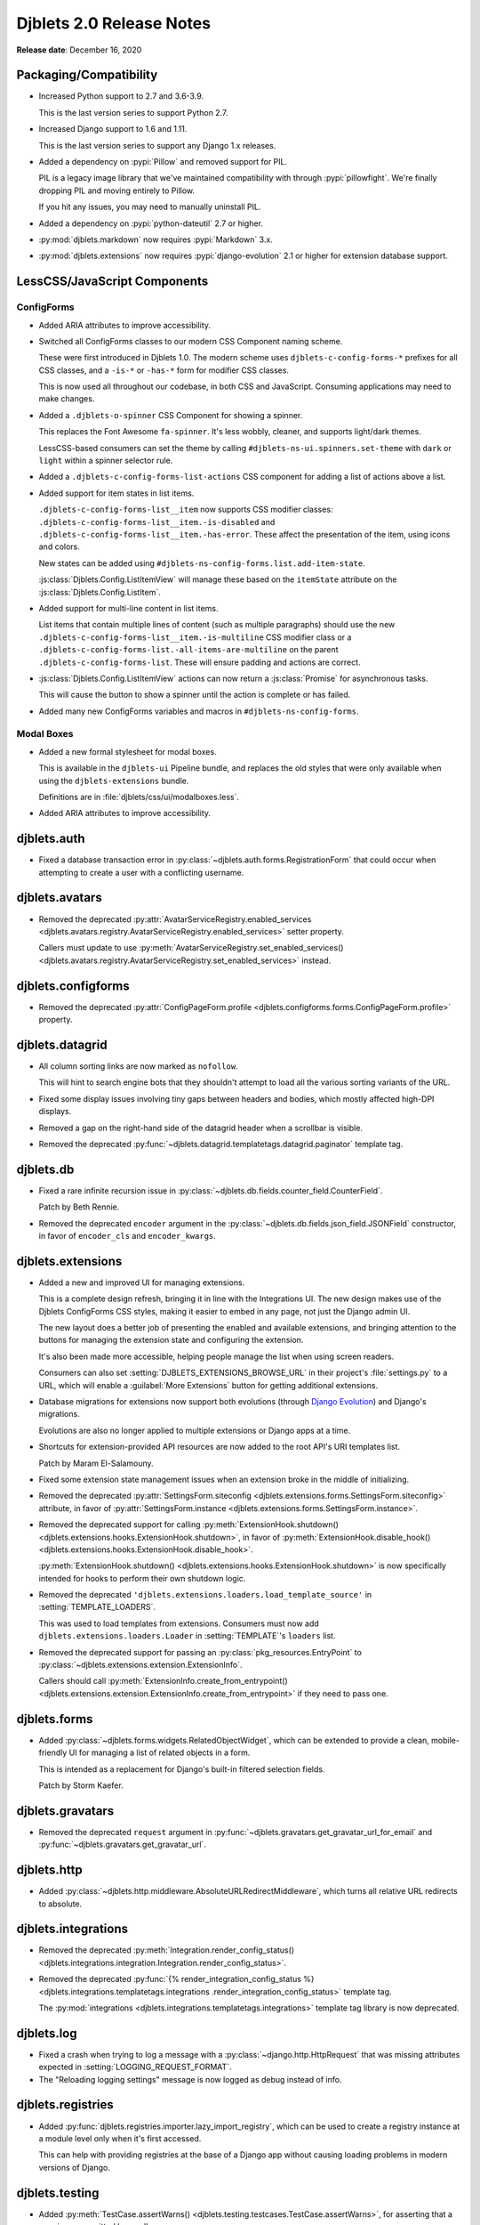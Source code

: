 .. default-intersphinx:: django1.11 djblets2.0


=========================
Djblets 2.0 Release Notes
=========================

**Release date**: December 16, 2020


Packaging/Compatibility
=======================

* Increased Python support to 2.7 and 3.6-3.9.

  This is the last version series to support Python 2.7.

* Increased Django support to 1.6 and 1.11.

  This is the last version series to support any Django 1.x releases.

* Added a dependency on :pypi:`Pillow` and removed support for PIL.

  PIL is a legacy image library that we've maintained compatibility with
  through :pypi:`pillowfight`. We're finally dropping PIL and moving entirely
  to Pillow.

  If you hit any issues, you may need to manually uninstall PIL.

* Added a dependency on :pypi:`python-dateutil` 2.7 or higher.

* :py:mod:`djblets.markdown` now requires :pypi:`Markdown` 3.x.

* :py:mod:`djblets.extensions` now requires :pypi:`django-evolution` 2.1
  or higher for extension database support.


LessCSS/JavaScript Components
=============================

ConfigForms
-----------

* Added ARIA attributes to improve accessibility.

* Switched all ConfigForms classes to our modern CSS Component naming
  scheme.

  These were first introduced in Djblets 1.0. The modern scheme uses
  ``djblets-c-config-forms-*`` prefixes for all CSS classes, and a ``-is-*``
  or ``-has-*`` form for modifier CSS classes.

  This is now used all throughout our codebase, in both CSS and JavaScript.
  Consuming applications may need to make changes.

* Added a ``.djblets-o-spinner`` CSS Component for showing a spinner.

  This replaces the Font Awesome ``fa-spinner``. It's less wobbly,
  cleaner, and supports light/dark themes.

  LessCSS-based consumers can set the theme by calling
  ``#djblets-ns-ui.spinners.set-theme`` with ``dark`` or ``light``
  within a spinner selector rule.

* Added a ``.djblets-c-config-forms-list-actions`` CSS component for
  adding a list of actions above a list.

* Added support for item states in list items.

  ``.djblets-c-config-forms-list__item`` now supports CSS modifier
  classes: ``.djblets-c-config-forms-list__item.-is-disabled`` and
  ``.djblets-c-config-forms-list__item.-has-error``. These affect
  the presentation of the item, using icons and colors.

  New states can be added using
  ``#djblets-ns-config-forms.list.add-item-state``.

  :js:class:`Djblets.Config.ListItemView` will manage these based on the
  ``itemState`` attribute on the :js:class:`Djblets.Config.ListItem`.

* Added support for multi-line content in list items.

  List items that contain multiple lines of content (such as multiple
  paragraphs) should use the new
  ``.djblets-c-config-forms-list__item.-is-multiline`` CSS
  modifier class or a
  ``.djblets-c-config-forms-list.-all-items-are-multiline`` on the
  parent ``.djblets-c-config-forms-list``. These will ensure padding
  and actions are correct.

* :js:class:`Djblets.Config.ListItemView` actions can now return a
  :js:class:`Promise` for asynchronous tasks.

  This will cause the button to show a spinner until the action is complete or
  has failed.

* Added many new ConfigForms variables and macros in
  ``#djblets-ns-config-forms``.


Modal Boxes
-----------

* Added a new formal stylesheet for modal boxes.

  This is available in the ``djblets-ui`` Pipeline bundle, and replaces the
  old styles that were only available when using the ``djblets-extensions``
  bundle.

  Definitions are in :file:`djblets/css/ui/modalboxes.less`.

* Added ARIA attributes to improve accessibility.


djblets.auth
============

* Fixed a database transaction error in
  :py:class:`~djblets.auth.forms.RegistrationForm` that could occur when
  attempting to create a user with a conflicting username.


djblets.avatars
===============

* Removed the deprecated :py:attr:`AvatarServiceRegistry.enabled_services
  <djblets.avatars.registry.AvatarServiceRegistry.enabled_services>` setter
  property.

  Callers must update to use
  :py:meth:`AvatarServiceRegistry.set_enabled_services()
  <djblets.avatars.registry.AvatarServiceRegistry.set_enabled_services>`
  instead.


djblets.configforms
===================

* Removed the deprecated :py:attr:`ConfigPageForm.profile
  <djblets.configforms.forms.ConfigPageForm.profile>` property.


djblets.datagrid
================

* All column sorting links are now marked as ``nofollow``.

  This will hint to search engine bots that they shouldn't attempt to load
  all the various sorting variants of the URL.

* Fixed some display issues involving tiny gaps between headers and bodies,
  which mostly affected high-DPI displays.

* Removed a gap on the right-hand side of the datagrid header when a scrollbar
  is visible.

* Removed the deprecated
  :py:func:`~djblets.datagrid.templatetags.datagrid.paginator` template tag.


djblets.db
==========

* Fixed a rare infinite recursion issue in
  :py:class:`~djblets.db.fields.counter_field.CounterField`.

  Patch by Beth Rennie.

* Removed the deprecated ``encoder`` argument in the
  :py:class:`~djblets.db.fields.json_field.JSONField` constructor, in favor
  of ``encoder_cls`` and ``encoder_kwargs``.


djblets.extensions
==================

* Added a new and improved UI for managing extensions.

  This is a complete design refresh, bringing it in line with the Integrations
  UI. The new design makes use of the Djblets ConfigForms CSS styles, making
  it easier to embed in any page, not just the Django admin UI.

  The new layout does a better job of presenting the enabled and available
  extensions, and bringing attention to the buttons for managing the extension
  state and configuring the extension.

  It's also been made more accessible, helping people manage the list when
  using screen readers.

  Consumers can also set :setting:`DJBLETS_EXTENSIONS_BROWSE_URL` in
  their project's :file:`settings.py` to a URL, which will enable a
  :guilabel:`More Extensions` button for getting additional extensions.

* Database migrations for extensions now support both evolutions (through
  `Django Evolution`_) and Django's migrations.

  Evolutions are also no longer applied to multiple extensions or Django apps
  at a time.

* Shortcuts for extension-provided API resources are now added to the root
  API's URI templates list.

  Patch by Maram El-Salamouny.

* Fixed some extension state management issues when an extension broke
  in the middle of initializing.

* Removed the deprecated :py:attr:`SettingsForm.siteconfig
  <djblets.extensions.forms.SettingsForm.siteconfig>` attribute, in favor of
  :py:attr:`SettingsForm.instance
  <djblets.extensions.forms.SettingsForm.instance>`.

* Removed the deprecated support for calling
  :py:meth:`ExtensionHook.shutdown()
  <djblets.extensions.hooks.ExtensionHook.shutdown>`, in favor of
  :py:meth:`ExtensionHook.disable_hook()
  <djblets.extensions.hooks.ExtensionHook.disable_hook>`.

  :py:meth:`ExtensionHook.shutdown()
  <djblets.extensions.hooks.ExtensionHook.shutdown>` is now specifically
  intended for hooks to perform their own shutdown logic.

* Removed the deprecated ``'djblets.extensions.loaders.load_template_source'``
  in :setting:`TEMPLATE_LOADERS`.

  This was used to load templates from extensions. Consumers must now add
  ``djblets.extensions.loaders.Loader`` in :setting:`TEMPLATE`'s ``loaders``
  list.

* Removed the deprecated support for passing an
  :py:class:`pkg_resources.EntryPoint` to
  :py:class:`~djblets.extensions.extension.ExtensionInfo`.

  Callers should call :py:meth:`ExtensionInfo.create_from_entrypoint()
  <djblets.extensions.extension.ExtensionInfo.create_from_entrypoint>` if
  they need to pass one.


.. _Django Evolution: https://django-evolution.readthedocs.io/


djblets.forms
=============

* Added :py:class:`~djblets.forms.widgets.RelatedObjectWidget`, which can be
  extended to provide a clean, mobile-friendly UI for managing a list of
  related objects in a form.

  This is intended as a replacement for Django's built-in filtered selection
  fields.

  Patch by Storm Kaefer.


djblets.gravatars
=================

* Removed the deprecated ``request`` argument in
  :py:func:`~djblets.gravatars.get_gravatar_url_for_email` and
  :py:func:`~djblets.gravatars.get_gravatar_url`.


djblets.http
============

* Added :py:class:`~djblets.http.middleware.AbsoluteURLRedirectMiddleware`,
  which turns all relative URL redirects to absolute.


djblets.integrations
====================

* Removed the deprecated :py:meth:`Integration.render_config_status()
  <djblets.integrations.integration.Integration.render_config_status>`.

* Removed the deprecated
  :py:func:`{% render_integration_config_status %}
  <djblets.integrations.templatetags.integrations
  .render_integration_config_status>` template tag.

  The :py:mod:`integrations <djblets.integrations.templatetags.integrations>`
  template tag library is now deprecated.


djblets.log
===========

* Fixed a crash when trying to log a message with a
  :py:class:`~django.http.HttpRequest` that was missing attributes expected
  in :setting:`LOGGING_REQUEST_FORMAT`.

* The "Reloading logging settings" message is now logged as debug instead of
  info.


djblets.registries
==================

* Added :py:func:`djblets.registries.importer.lazy_import_registry`, which
  can be used to create a registry instance at a module level only when
  it's first accessed.

  This can help with providing registries at the base of a Django app without
  causing loading problems in modern versions of Django.


djblets.testing
===============

* Added :py:meth:`TestCase.assertWarns()
  <djblets.testing.testcases.TestCase.assertWarns>`, for
  asserting that a warning was emitted by a call.

* Added :py:meth:`TestCase.assertNoWawrnings()
  <djblets.testing.testcases.TestCase.assertNoWarnings>`, for
  asserting that no warning is emitted by a call.

* :py:class:`~djblets.testing.testcases.TestModelsLoaderMixin` is now much
  faster, requires less database work, and is compatible with
  `Django Evolution`_ 2.0+.


djblets.urls
============

* Removed the deprecated support for an initial view path string prefix in
  :py:func:`~djblets.urls.patterns.never_cache_patterns`.


djblets.util
============

* Added a special :py:class:`~djblets.util.properties.AliasProperty` class
  for creating an alias to another attribute.

  This can optionally emit a deprecation warning on access, making it useful
  when renaming attributes and retaining backwards-compatibility.

* Added a special :py:class:`~djblets.util.properties.TypedProperty` class
  for type-specific properties.

  This will do the work of checking that any values set are of a list of
  supported types.

* Added a :py:func:`{% querystring %}
  <djblets.util.templatetags.djblets_utils.querystring>` template tag for
  adding, removing, or updating URL query strings.

  This deprecates :py:func:`{% querystring_with %}
  <djblets.util.templatetags.djblets_utils.querystring_with>`.

  Patch by Mandeep Singh.

* Added a :py:func:`{{...|getattr}}
  <djblets.util.templatetags.djblets_utils.getattr_filter>` template filter.

  This can be used by templates to fetch the attribute of an object. If not
  found, ``None`` will be returned.

* Added a ``global`` option to the
  :py:func:`{% definevar %}
  <djblets.util.templatetags.djblets_utils.definevar>` template tag.

  This will register the variable in the top-most Django template context,
  allowing other blocks to use it. It's suggested that consumers create an
  early block in the top-level template, and for sub-templates to override
  that block and register global variables.

* The :py:func:`{{...|json_dumps}}
  <djblets.util.templatetags.djblets_js.json_dumps>`
  template filter now returns keys sorted.

* Removed the deprecated :py:func:`~djblets.util.decorators.root_url`.

* Removed some long-deprecated modules:

  * :py:mod:`djblets.util.cache`
  * :py:mod:`djblets.util.context_processors`
  * :py:mod:`djblets.util.db`
  * :py:mod:`djblets.util.dbevolution`
  * :py:mod:`djblets.util.forms`
  * :py:mod:`djblets.util.misc`
  * :py:mod:`djblets.util.rooturl`
  * :py:mod:`djblets.util.testing`
  * :py:mod:`djblets.util.urlresolvers`


djblets.webapi
==============

* Added a new way of specifying field types in API resources.

  Field definitions for API resources used to take in an `int`, `str`, `list`,
  etc. as a field type. This was limited and posed compatibility problems.

  Consumers should now use one of the new field types, defined in
  :py:mod:`djblets.webapi.fields`. They can also create their own, providing
  their own parsing/validation/serialization logic.

* Added an ``_expanded`` field to API resource responses when using
  ``?expand=...``.

  This is a dictionary contains information on the fields that were expanded.
  Each key is an expanded field name, and each value is a dictionary that may
  contain ``item_mimetype``, ``list_mimetype``, and ``list_url`` fields. These
  are useful for clients that need to map expanded payloads to
  resource-specific handlers.

* All JSON payloads now sort dictionary keys alphabetically.

* Removed the deprecated :py:mod:`djblets.webapi.core` module.

* Removed the deprecated ``query`` arguments to the
  :py:class:`~djblets.webapi.testing.testcases.WebAPITestCaseMixin` API
  invocation utility methods, in favor of ``data``.


Contributors
============

* Beth Rennie
* Christian Hammond
* David Trowbridge
* Hailan Xu
* Jacob Blazusiak
* Mandeep Singh
* Maram El-Salamouny
* Monica Bui
* Storm Kaefer
